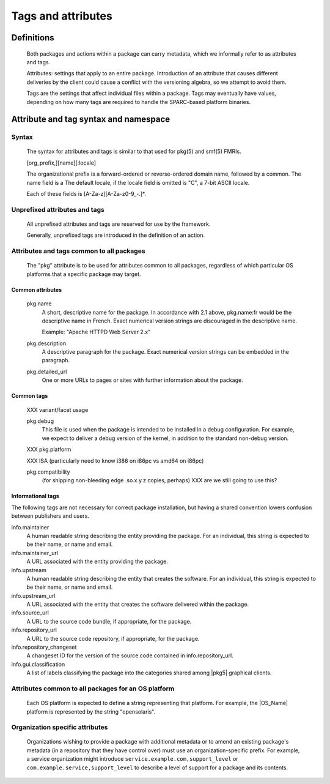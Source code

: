 .. CDDL HEADER START

.. The contents of this file are subject to the terms of the
   Common Development and Distribution License (the "License").
   You may not use this file except in compliance with the License.

.. You can obtain a copy of the license at usr/src/OPENSOLARIS.LICENSE
   or http://www.opensolaris.org/os/licensing.
   See the License for the specific language governing permissions
   and limitations under the License.

.. When distributing Covered Code, include this CDDL HEADER in each
   file and include the License file at usr/src/OPENSOLARIS.LICENSE.
   If applicable, add the following below this CDDL HEADER, with the
   fields enclosed by brackets "[]" replaced with your own identifying
   information: Portions Copyright [yyyy] [name of copyright owner]

.. CDDL HEADER END


.. Copyright (c) 2010, Oracle and/or its affiliates. All rights reserved.

Tags and attributes
-------------------

Definitions
~~~~~~~~~~~

    Both packages and actions within a package can carry metadata, which
    we informally refer to as attributes and tags.

    Attributes:  settings that apply to an entire package.  Introduction
    of an attribute that causes different deliveries by the client could
    cause a conflict with the versioning algebra, so we attempt to avoid
    them.

    Tags are the settings that affect individual files within a package.
    Tags may eventually have values, depending on how many tags are
    required to handle the SPARC-based platform binaries.

Attribute and tag syntax and namespace
~~~~~~~~~~~~~~~~~~~~~~~~~~~~~~~~~~~~~~

Syntax
``````

    The syntax for attributes and tags is similar to that used for
    pkg(5) and smf(5) FMRIs.

    [org_prefix,][name][:locale]

    The organizational prefix is a forward-ordered or reverse-ordered
    domain name, followed by a common.  The name field is a  
    The default locale, if the locale field is omitted is "C", a 7-bit
    ASCII locale.

    Each of these fields is [A-Za-z][A-Za-z0-9\_-.]*.

Unprefixed attributes and tags
``````````````````````````````

    All unprefixed attributes and tags are reserved for use by the
    framework.

    Generally, unprefixed tags are introduced in the definition of an
    action.

Attributes and tags common to all packages
``````````````````````````````````````````

    The "pkg" attribute is to be used for attributes common to all
    packages, regardless of which particular OS platforms that a specific
    package may target.

Common attributes
^^^^^^^^^^^^^^^^^

    pkg.name
       A short, descriptive name for the package.  In accordance with
       2.1 above, pkg.name:fr would be the descriptive name in French.
       Exact numerical version strings are discouraged in the
       descriptive name.

       Example:  "Apache HTTPD Web Server 2.x"

    pkg.description
       A descriptive paragraph for the package.  Exact numerical version
       strings can be embedded in the paragraph.

    pkg.detailed_url
       One or more URLs to pages or sites with further information about
       the package.

Common tags
^^^^^^^^^^^

    XXX variant/facet usage

    pkg.debug
       This file is used when the package is intended to be installed in
       a debug configuration.  For example, we expect to deliver a debug
       version of the kernel, in addition to the standard non-debug
       version.

    XXX pkg.platform

    XXX ISA (particularly need to know i386 on i86pc vs amd64 on i86pc)

    pkg.compatibility
        (for shipping non-bleeding edge .so.x.y.z copies, perhaps)
        XXX are we still going to use this?

Informational tags
^^^^^^^^^^^^^^^^^^

The following tags are not necessary for correct package installation,
but having a shared convention lowers confusion between publishers and
users.

info.maintainer
    A human readable string describing the entity providing the
    package.  For an individual, this string is expected to be their
    name, or name and email.

info.maintainer_url
    A URL associated with the entity providing the package.

info.upstream
    A human readable string describing the entity that creates the
    software.  For an individual, this string is expected to be
    their name, or name and email.

info.upstream_url
    A URL associated with the entity that creates the 
    software delivered within the package.

info.source_url
    A URL to the source code bundle, if appropriate, for the package.

info.repository_url
    A URL to the source code repository, if appropriate, for the
    package.

info.repository_changeset
    A changeset ID for the version of the source code contained in
    info.repository_url.

info.gui.classification
    A list of labels classifying the package into the categories
    shared among |pkg5| graphical clients.

Attributes common to all packages for an OS platform
````````````````````````````````````````````````````

    Each OS platform is expected to define a string representing that
    platform.  For example, the |OS_Name| platform is represented by
    the string "opensolaris".

Organization specific attributes
````````````````````````````````

    Organizations wishing to provide a package with additional metadata
    or to amend an existing package's metadata (in a repository that
    they have control over) must use an organization-specific prefix.
    For example, a service organization might introduce
    ``service.example.com,support_level`` or
    ``com.example.service,support_level`` to describe a level of support
    for a package and its contents.

.. 3.3.  Attributes best avoided

.. built-on release

.. One problem we may run into is packages that have been built on a
    release newer than that on the image.  These packages should be
    evaluated as unsuitable for the image, and not offered in the graph.
    There are a few ways to handle this case:

..    1.  Separate repository.  All packages offered by a repository were
        built on a known system configuration.  This change requires
        negotiation between client and server for a built-on match
        condition.  It also means that multiple repositories are needed
        for a long lifecycle distribution.

..    2.  Attributes.  Each package comes with a built-on attribute.  This
        means that clients move from one built-on release to another
        triggered by conditions set by the base package on the client.
        Another drawback is that it becomes impossible to request a
        specific package by an FMRI, without additional knowledge.

..   3.  Additional version specifier.  We could extend
        release,branch:timestamp to release,built,branch:timestamp--or
        fold the built and branch version together.  Since the built
        portion must reserve major.minor.micro, that means we move to a
        package FMRI that looks like

..        coreutils@6.7,5.11.0.1:timestamp

..        This choice looks awkward.  We could instead treat the built
        portion as having a default value on a particular client.  Then
        the common specifier would be

..        name@release[,build]-branch:timestamp

..        build would be the highest available valid release for the
        image.

..    The meaning of the built-on version could be controversial.  A
    simple approach would be to base it on base/minimal's release,
    rather than uname(1) output.



